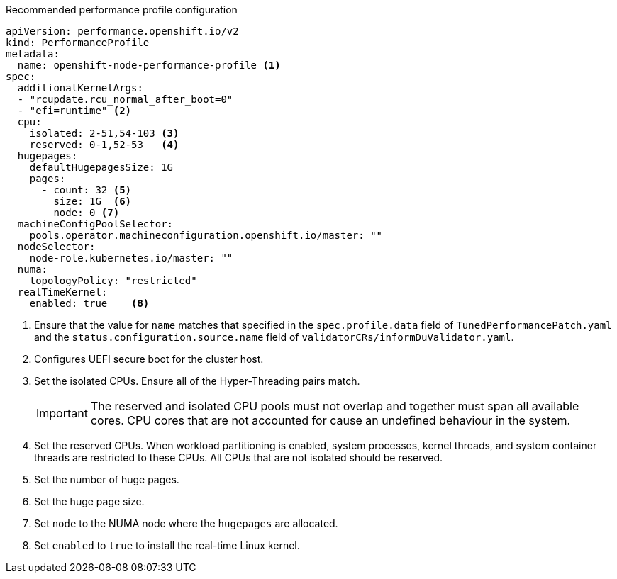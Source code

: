 :_content-type: SNIPPET
.Recommended performance profile configuration
[source,yaml]
----
apiVersion: performance.openshift.io/v2
kind: PerformanceProfile
metadata:
  name: openshift-node-performance-profile <1>
spec:
  additionalKernelArgs:
  - "rcupdate.rcu_normal_after_boot=0"
  - "efi=runtime" <2>
  cpu:
    isolated: 2-51,54-103 <3>
    reserved: 0-1,52-53   <4>
  hugepages:
    defaultHugepagesSize: 1G
    pages:
      - count: 32 <5>
        size: 1G  <6>
        node: 0 <7>
  machineConfigPoolSelector:
    pools.operator.machineconfiguration.openshift.io/master: ""
  nodeSelector:
    node-role.kubernetes.io/master: ""
  numa:
    topologyPolicy: "restricted"
  realTimeKernel:
    enabled: true    <8>
----
<1> Ensure that the value for `name` matches that specified in the `spec.profile.data` field of `TunedPerformancePatch.yaml` and the `status.configuration.source.name` field of `validatorCRs/informDuValidator.yaml`.
<2> Configures UEFI secure boot for the cluster host.
<3> Set the isolated CPUs. Ensure all of the Hyper-Threading pairs match.
+
[IMPORTANT]
====
The reserved and isolated CPU pools must not overlap and together must span all available cores. CPU cores that are not accounted for cause an undefined behaviour in the system.
====
<4> Set the reserved CPUs. When workload partitioning is enabled, system processes, kernel threads, and system container threads are restricted to these CPUs. All CPUs that are not isolated should be reserved.
<5> Set the number of huge pages.
<6> Set the huge page size.
<7> Set `node` to the NUMA node where the `hugepages` are allocated.
<8> Set `enabled` to `true` to install the real-time Linux kernel.
